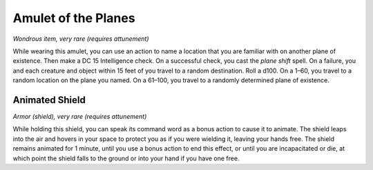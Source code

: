 
.. _srd_Amulet-of-the-Planes:

Amulet of the Planes
------------------------------------------------------


*Wondrous item, very rare (requires attunement)*

While wearing this amulet, you can use an action to name a location that
you are familiar with on another plane of existence. Then make a DC 15
Intelligence check. On a successful check, you cast the *plane shift*
spell. On a failure, you and each creature and object within 15 feet of
you travel to a random destination. Roll a d100. On a 1–60, you travel
to a random location on the plane you named. On a 61–100, you travel to
a randomly determined plane of existence.

Animated Shield
^^^^^^^^^^^^^^^

*Armor (shield), very rare (requires attunement)*

While holding this shield, you can speak its command word as a bonus
action to cause it to animate. The shield leaps into the air and hovers
in your space to protect you as if you were wielding it, leaving your
hands free. The shield remains animated for 1 minute, until you use a
bonus action to end this effect, or until you are incapacitated or die,
at which point the shield falls to the ground or into your hand if you
have one free.

